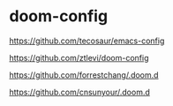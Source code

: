 * doom-config

https://github.com/tecosaur/emacs-config

https://github.com/ztlevi/doom-config

https://github.com/forrestchang/.doom.d

https://github.com/cnsunyour/.doom.d
